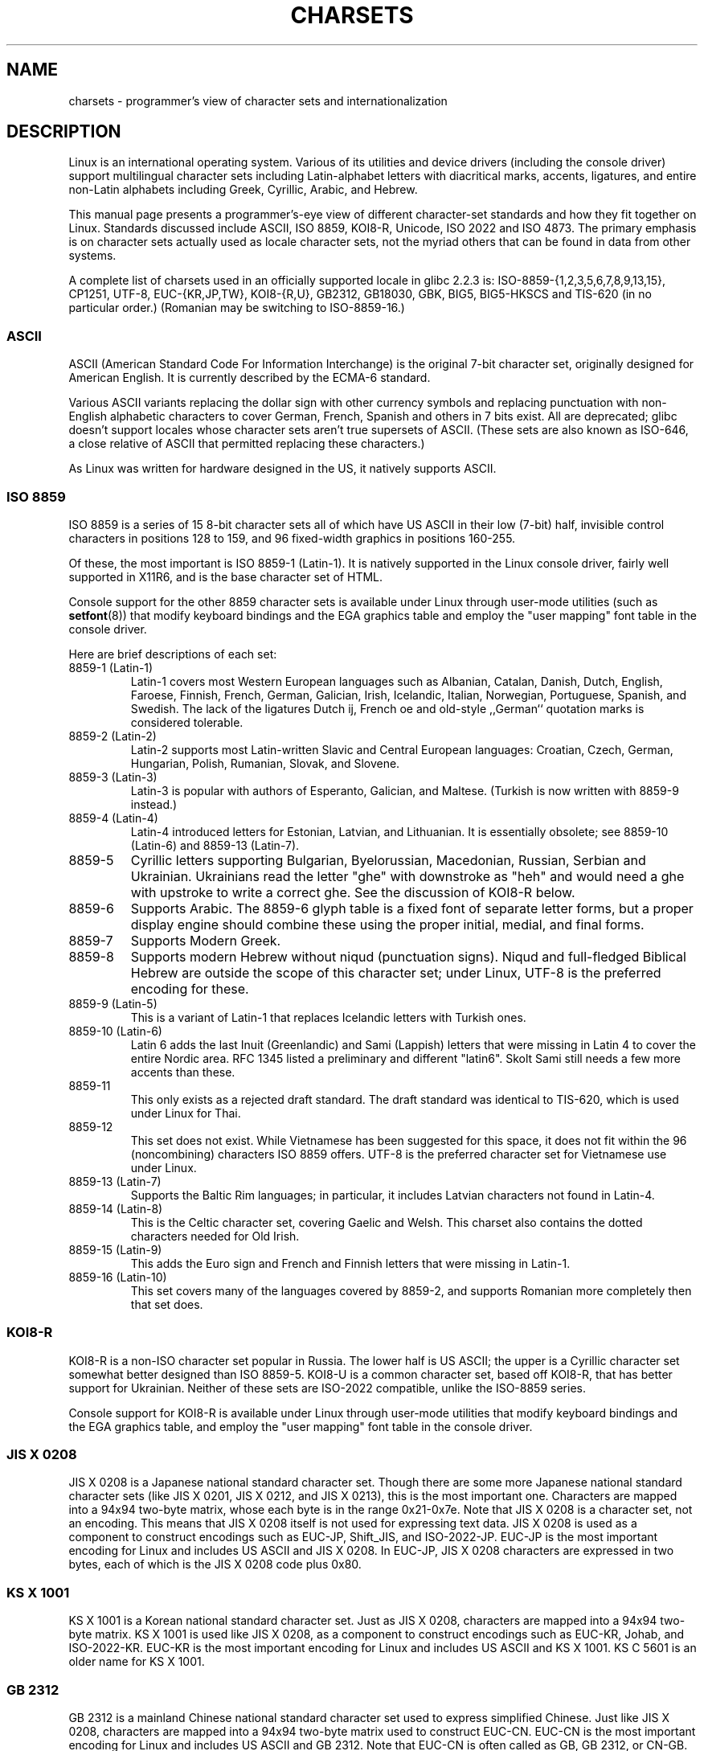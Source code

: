 .\" Copyright (c) 1996 Eric S. Raymond <esr@thyrsus.com>
.\"                and Andries Brouwer <aeb@cwi.nl>
.\"
.\" This is free documentation; you can redistribute it and/or
.\" modify it under the terms of the GNU General Public License as
.\" published by the Free Software Foundation; either version 2 of
.\" the License, or (at your option) any later version.
.\"
.\" This is combined from many sources, including notes by aeb and
.\" research by esr.  Portions derive from a writeup by Roman Czyborra.
.\"
.\" Last changed by David Starner <dstarner98@aasaa.ofe.org>.
.TH CHARSETS 7 2008-06-03 "Linux" "Linux Programmer's Manual"
.SH NAME
charsets \- programmer's view of character sets and internationalization
.SH DESCRIPTION
Linux is an international operating system.
Various of its utilities
and device drivers (including the console driver) support multilingual
character sets including Latin-alphabet letters with diacritical
marks, accents, ligatures, and entire non-Latin alphabets including
Greek, Cyrillic, Arabic, and Hebrew.
.LP
This manual page presents a programmer's-eye view of different
character-set standards and how they fit together on Linux.
Standards
discussed include ASCII, ISO 8859, KOI8-R, Unicode, ISO 2022 and
ISO 4873.
The primary emphasis is on character sets actually used as
locale character sets, not the myriad others that can be found in data
from other systems.
.LP
A complete list of charsets used in an officially supported locale in glibc
2.2.3 is: ISO-8859-{1,2,3,5,6,7,8,9,13,15}, CP1251, UTF-8, EUC-{KR,JP,TW},
KOI8-{R,U}, GB2312, GB18030, GBK, BIG5, BIG5-HKSCS and TIS-620 (in no
particular order.)
(Romanian may be switching to ISO-8859-16.)
.SS ASCII
ASCII (American Standard Code For Information Interchange) is the original
7-bit character set, originally designed for American English.
It is currently described by the ECMA-6 standard.
.LP
Various ASCII variants replacing the dollar sign with other currency
symbols and replacing punctuation with non-English alphabetic characters
to cover German, French, Spanish and others in 7 bits exist.
All are
deprecated; glibc doesn't support locales whose character sets aren't
true supersets of ASCII.
(These sets are also known as ISO-646, a close
relative of ASCII that permitted replacing these characters.)
.LP
As Linux was written for hardware designed in the US, it natively
supports ASCII.
.SS ISO 8859
ISO 8859 is a series of 15 8-bit character sets all of which have US
ASCII in their low (7-bit) half, invisible control characters in
positions 128 to 159, and 96 fixed-width graphics in positions 160-255.
.LP
Of these, the most important is ISO 8859-1 (Latin-1).
It is natively
supported in the Linux console driver, fairly well supported in X11R6,
and is the base character set of HTML.
.LP
Console support for the other 8859 character sets is available under
Linux through user-mode utilities (such as
.BR setfont (8))
.\" // some distributions still have the deprecated consolechars
that modify keyboard bindings and the EGA graphics
table and employ the "user mapping" font table in the console
driver.
.LP
Here are brief descriptions of each set:
.TP
8859-1 (Latin-1)
Latin-1 covers most Western European languages such as Albanian, Catalan,
Danish, Dutch, English, Faroese, Finnish, French, German, Galician,
Irish, Icelandic, Italian, Norwegian, Portuguese, Spanish, and
Swedish.
The lack of the ligatures Dutch ij, French oe and old-style
,,German`` quotation marks is considered tolerable.
.TP
8859-2 (Latin-2)
Latin-2 supports most Latin-written Slavic and Central European
languages: Croatian, Czech, German, Hungarian, Polish, Rumanian,
Slovak, and Slovene.
.TP
8859-3 (Latin-3)
Latin-3 is popular with authors of Esperanto, Galician, and Maltese.
(Turkish is now written with 8859-9 instead.)
.TP
8859-4 (Latin-4)
Latin-4 introduced letters for Estonian, Latvian, and Lithuanian.
It is essentially obsolete; see 8859-10 (Latin-6) and 8859-13 (Latin-7).
.TP
8859-5
Cyrillic letters supporting Bulgarian, Byelorussian, Macedonian,
Russian, Serbian and Ukrainian.
Ukrainians read the letter "ghe"
with downstroke as "heh" and would need a ghe with upstroke to write a
correct ghe.
See the discussion of KOI8-R below.
.TP
8859-6
Supports Arabic.
The 8859-6 glyph table is a fixed font of separate
letter forms, but a proper display engine should combine these
using the proper initial, medial, and final forms.
.TP
8859-7
Supports Modern Greek.
.TP
8859-8
Supports modern Hebrew without niqud (punctuation signs).
Niqud and full-fledged Biblical Hebrew are outside the scope of this
character set; under Linux, UTF-8 is the preferred encoding for
these.
.TP
8859-9 (Latin-5)
This is a variant of Latin-1 that replaces Icelandic letters with
Turkish ones.
.TP
8859-10 (Latin-6)
Latin 6 adds the last Inuit (Greenlandic) and Sami (Lappish) letters
that were missing in Latin 4 to cover the entire Nordic area.
RFC 1345 listed a preliminary and different "latin6".
Skolt Sami still
needs a few more accents than these.
.TP
8859-11
This only exists as a rejected draft standard.
The draft standard
was identical to TIS-620, which is used under Linux for Thai.
.TP
8859-12
This set does not exist.
While Vietnamese has been suggested for this
space, it does not fit within the 96 (noncombining) characters ISO
8859 offers.
UTF-8 is the preferred character set for Vietnamese use
under Linux.
.TP
8859-13 (Latin-7)
Supports the Baltic Rim languages; in particular, it includes Latvian
characters not found in Latin-4.
.TP
8859-14 (Latin-8)
This is the Celtic character set, covering Gaelic and Welsh.
This charset also contains the dotted characters needed for Old Irish.
.TP
8859-15 (Latin-9)
This adds the Euro sign and French and Finnish letters that were missing in
Latin-1.
.TP
8859-16 (Latin-10)
This set covers many of the languages covered by 8859-2, and supports
Romanian more completely then that set does.
.SS KOI8-R
KOI8-R is a non-ISO character set popular in Russia.
The lower half
is US ASCII; the upper is a Cyrillic character set somewhat better
designed than ISO 8859-5.
KOI8-U is a common character set, based off
KOI8-R, that has better support for Ukrainian.
Neither of these sets
are ISO-2022 compatible, unlike the ISO-8859 series.
.LP
Console support for KOI8-R is available under Linux through user-mode
utilities that modify keyboard bindings and the EGA graphics table,
and employ the "user mapping" font table in the console driver.
.\" Thanks to Tomohiro KUBOTA for the following sections about
.\" national standards.
.SS JIS X 0208
JIS X 0208 is a Japanese national standard character set.
Though there are some more Japanese national standard character sets (like
JIS X 0201, JIS X 0212, and JIS X 0213), this is the most important one.
Characters are mapped into a 94x94 two-byte matrix,
whose each byte is in the range 0x21-0x7e.
Note that JIS X 0208 is a character set, not an encoding.
This means that JIS X 0208
itself is not used for expressing text data.
JIS X 0208 is used
as a component to construct encodings such as EUC-JP, Shift_JIS,
and ISO-2022-JP.
EUC-JP is the most important encoding for Linux
and includes US ASCII and JIS X 0208.
In EUC-JP, JIS X 0208
characters are expressed in two bytes, each of which is the
JIS X 0208 code plus 0x80.
.SS KS X 1001
KS X 1001 is a Korean national standard character set.
Just as
JIS X 0208, characters are mapped into a 94x94 two-byte matrix.
KS X 1001 is used like JIS X 0208, as a component
to construct encodings such as EUC-KR, Johab, and ISO-2022-KR.
EUC-KR is the most important encoding for Linux and includes
US ASCII and KS X 1001.
KS C 5601 is an older name for KS X 1001.
.SS GB 2312
GB 2312 is a mainland Chinese national standard character set used
to express simplified Chinese.
Just like JIS X 0208, characters are
mapped into a 94x94 two-byte matrix used to construct EUC-CN.
EUC-CN
is the most important encoding for Linux and includes US ASCII and
GB 2312.
Note that EUC-CN is often called as GB, GB 2312, or CN-GB.
.SS Big5
Big5 is a popular character set in Taiwan to express traditional
Chinese.
(Big5 is both a character set and an encoding.)
It is a superset of US ASCII.
Non-ASCII characters are expressed in two bytes.
Bytes 0xa1-0xfe are used as leading bytes for two-byte characters.
Big5 and its extension is widely used in Taiwan and Hong Kong.
It is not ISO 2022-compliant.
.SS TIS 620
TIS 620 is a Thai national standard character set and a superset
of US ASCII.
Like ISO 8859 series, Thai characters are mapped into
0xa1-0xfe.
TIS 620 is the only commonly used character set under
Linux besides UTF-8 to have combining characters.
.SS UNICODE
Unicode (ISO 10646) is a standard which aims to unambiguously represent every
character in every human language.
Unicode's structure permits 20.1 bits to encode every character.
Since most computers don't include 20.1-bit
integers, Unicode is usually encoded as 32-bit integers internally and
either a series of 16-bit integers (UTF-16) (needing two 16-bit integers
only when encoding certain rare characters) or a series of 8-bit bytes
(UTF-8).
Information on Unicode is available at <http://www.unicode.org>.
.LP
Linux represents Unicode using the 8-bit Unicode Transformation Format
(UTF-8).
UTF-8 is a variable length encoding of Unicode.
It uses 1
byte to code 7 bits, 2 bytes for 11 bits, 3 bytes for 16 bits, 4 bytes
for 21 bits, 5 bytes for 26 bits, 6 bytes for 31 bits.
.LP
Let 0,1,x stand for a zero, one, or arbitrary bit.
A byte 0xxxxxxx
stands for the Unicode 00000000 0xxxxxxx which codes the same symbol
as the ASCII 0xxxxxxx.
Thus, ASCII goes unchanged into UTF-8, and
people using only ASCII do not notice any change: not in code, and not
in file size.
.LP
A byte 110xxxxx is the start of a 2-byte code, and 110xxxxx 10yyyyyy
is assembled into 00000xxx xxyyyyyy.
A byte 1110xxxx is the start
of a 3-byte code, and 1110xxxx 10yyyyyy 10zzzzzz is assembled
into xxxxyyyy yyzzzzzz.
(When UTF-8 is used to code the 31-bit ISO 10646
then this progression continues up to 6-byte codes.)
.LP
For most people who use ISO-8859 character sets, this means that the
characters outside of ASCII are now coded with two bytes.
This tends
to expand ordinary text files by only one or two percent.
For Russian
or Greek users, this expands ordinary text files by 100%, since text in
those languages is mostly outside of ASCII.
For Japanese users this means
that the 16-bit codes now in common use will take three bytes.
While there
are algorithmic conversions from some character sets (esp. ISO-8859-1) to
Unicode, general conversion requires carrying around conversion tables,
which can be quite large for 16-bit codes.
.LP
Note that UTF-8 is self-synchronizing: 10xxxxxx is a tail, any other
byte is the head of a code.
Note that the only way ASCII bytes occur
in a UTF-8 stream, is as themselves.
In particular, there are no
embedded NULs (\(aq\\0\(aq) or \(aq/\(aqs that form part of some larger code.
.LP
Since ASCII, and, in particular, NUL and \(aq/\(aq, are unchanged, the
kernel does not notice that UTF-8 is being used.
It does not care at
all what the bytes it is handling stand for.
.LP
Rendering of Unicode data streams is typically handled through
"subfont" tables which map a subset of Unicode to glyphs.
Internally
the kernel uses Unicode to describe the subfont loaded in video RAM.
This means that in UTF-8 mode one can use a character set with 512
different symbols.
This is not enough for Japanese, Chinese and
Korean, but it is enough for most other purposes.
.LP
At the current time, the console driver does not handle combining
characters.
So Thai, Sioux and any other script needing combining
characters can't be handled on the console.
.SS "ISO 2022 and ISO 4873"
The ISO 2022 and 4873 standards describe a font-control model
based on VT100 practice.
This model is (partially) supported
by the Linux kernel and by
.BR xterm (1).
It is popular in Japan and Korea.
.LP
There are 4 graphic character sets, called G0, G1, G2 and G3,
and one of them is the current character set for codes with
high bit zero (initially G0), and one of them is the current
character set for codes with high bit one (initially G1).
Each graphic character set has 94 or 96 characters, and is
essentially a 7-bit character set.
It uses codes either
040-0177 (041-0176) or 0240-0377 (0241-0376).
G0 always has size 94 and uses codes 041-0176.
.LP
Switching between character sets is done using the shift functions
\fB^N\fP (SO or LS1), \fB^O\fP (SI or LS0), ESC n (LS2), ESC o (LS3),
ESC N (SS2), ESC O (SS3), ESC ~ (LS1R), ESC } (LS2R), ESC | (LS3R).
The function LS\fIn\fP makes character set G\fIn\fP the current one
for codes with high bit zero.
The function LS\fIn\fPR makes character set G\fIn\fP the current one
for codes with high bit one.
The function SS\fIn\fP makes character set G\fIn\fP (\fIn\fP=2 or 3)
the current one for the next character only (regardless of the value
of its high order bit).
.LP
A 94-character set is designated as G\fIn\fP character set
by an escape sequence ESC ( xx (for G0), ESC ) xx (for G1),
ESC * xx (for G2), ESC + xx (for G3), where xx is a symbol
or a pair of symbols found in the ISO 2375 International
Register of Coded Character Sets.
For example, ESC ( @ selects the ISO 646 character set as G0,
ESC ( A selects the UK standard character set (with pound
instead of number sign), ESC ( B selects ASCII (with dollar
instead of currency sign), ESC ( M selects a character set
for African languages, ESC ( ! A selects the Cuban character
set, etc. etc.
.LP
A 96-character set is designated as G\fIn\fP character set
by an escape sequence ESC \- xx (for G1), ESC . xx (for G2)
or ESC / xx (for G3).
For example, ESC \- G selects the Hebrew alphabet as G1.
.LP
A multibyte character set is designated as G\fIn\fP character set
by an escape sequence ESC $ xx or ESC $ ( xx (for G0),
ESC $ ) xx (for G1), ESC $ * xx (for G2), ESC $ + xx (for G3).
For example, ESC $ ( C selects the Korean character set for G0.
The Japanese character set selected by ESC $ B has a more
recent version selected by ESC & @ ESC $ B.
.LP
ISO 4873 stipulates a narrower use of character sets, where G0
is fixed (always ASCII), so that G1, G2 and G3
can only be invoked for codes with the high order bit set.
In particular, \fB^N\fP and \fB^O\fP are not used anymore, ESC ( xx
can be used only with xx=B, and ESC ) xx, ESC * xx, ESC + xx
are equivalent to ESC \- xx, ESC . xx, ESC / xx, respectively.
.SH "SEE ALSO"
.BR console (4),
.BR console_codes (4),
.BR console_ioctl (4),
.BR ascii (7),
.BR iso_8859-1 (7),
.BR unicode (7),
.BR utf-8 (7)
.SH COLOPHON
This page is part of release 3.27 of the Linux
.I man-pages
project.
A description of the project,
and information about reporting bugs,
can be found at
http://www.kernel.org/doc/man-pages/.
